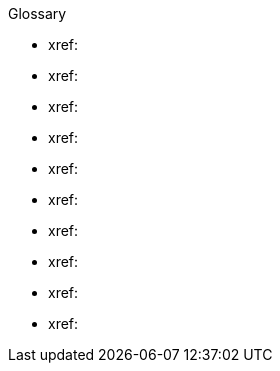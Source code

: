 .Glossary
* xref: 
* xref: 
* xref: 
* xref: 
* xref:  
* xref: 
* xref: 
* xref: 
* xref: 
* xref: 